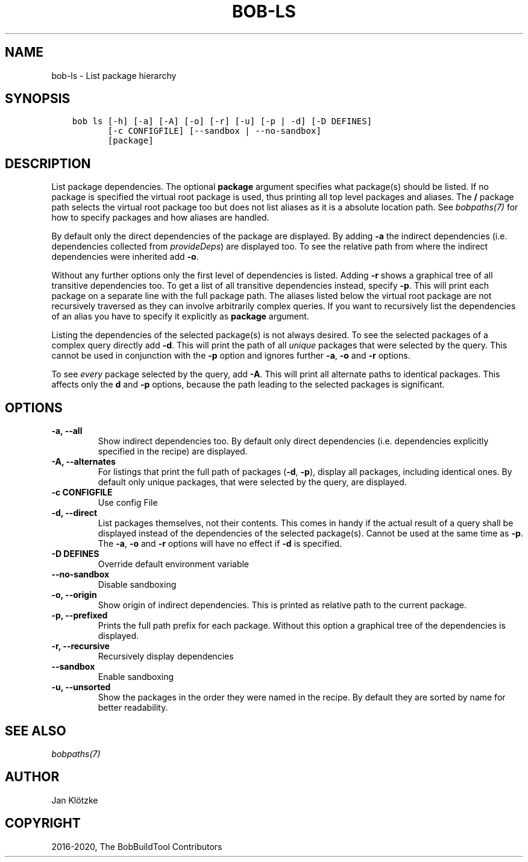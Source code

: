 .\" Man page generated from reStructuredText.
.
.
.nr rst2man-indent-level 0
.
.de1 rstReportMargin
\\$1 \\n[an-margin]
level \\n[rst2man-indent-level]
level margin: \\n[rst2man-indent\\n[rst2man-indent-level]]
-
\\n[rst2man-indent0]
\\n[rst2man-indent1]
\\n[rst2man-indent2]
..
.de1 INDENT
.\" .rstReportMargin pre:
. RS \\$1
. nr rst2man-indent\\n[rst2man-indent-level] \\n[an-margin]
. nr rst2man-indent-level +1
.\" .rstReportMargin post:
..
.de UNINDENT
. RE
.\" indent \\n[an-margin]
.\" old: \\n[rst2man-indent\\n[rst2man-indent-level]]
.nr rst2man-indent-level -1
.\" new: \\n[rst2man-indent\\n[rst2man-indent-level]]
.in \\n[rst2man-indent\\n[rst2man-indent-level]]u
..
.TH "BOB-LS" "1" "Nov 16, 2022" "0.22.0rc1" "Bob"
.SH NAME
bob-ls \- List package hierarchy
.SH SYNOPSIS
.INDENT 0.0
.INDENT 3.5
.sp
.nf
.ft C
bob ls [\-h] [\-a] [\-A] [\-o] [\-r] [\-u] [\-p | \-d] [\-D DEFINES]
       [\-c CONFIGFILE] [\-\-sandbox | \-\-no\-sandbox]
       [package]
.ft P
.fi
.UNINDENT
.UNINDENT
.SH DESCRIPTION
.sp
List package dependencies. The optional \fBpackage\fP argument specifies what
package(s) should be listed. If no package is specified the virtual root
package is used, thus printing all top level packages and aliases. The \fB/\fP
package path selects the virtual root package too but does not list aliases as
it is a absolute location path. See \fI\%bobpaths(7)\fP for
how to specify packages and how aliases are handled.
.sp
By default only the direct dependencies of the package are displayed. By adding
\fB\-a\fP the indirect dependencies (i.e. dependencies collected from
\fI\%provideDeps\fP) are displayed too. To
see the relative path from where the indirect dependencies were inherited add
\fB\-o\fP\&.
.sp
Without any further options only the first level of dependencies is listed.
Adding \fB\-r\fP shows a graphical tree of all transitive dependencies too. To get
a list of all transitive dependencies instead, specify \fB\-p\fP\&. This will print
each package on a separate line with the full package path. The aliases listed
below the virtual root package are not recursively traversed as they can
involve arbitrarily complex queries. If you want to recursively list the
dependencies of an alias you have to specify it explicitly as \fBpackage\fP
argument.
.sp
Listing the dependencies of the selected package(s) is not always desired. To
see the selected packages of a complex query directly add \fB\-d\fP\&. This will
print the path of all \fIunique\fP packages that were selected by the query. This
cannot be used in conjunction with the \fB\-p\fP option and ignores further \fB\-a\fP,
\fB\-o\fP and \fB\-r\fP options.
.sp
To see \fIevery\fP package selected by the query, add \fB\-A\fP\&. This will print all
alternate paths to identical packages. This affects only the \fBd\fP and \fB\-p\fP
options, because the path leading to the selected packages is significant.
.SH OPTIONS
.INDENT 0.0
.TP
.B \fB\-a, \-\-all\fP
Show indirect dependencies too. By default only direct dependencies (i.e.
dependencies explicitly specified in the recipe) are displayed.
.TP
.B \fB\-A, \-\-alternates\fP
For listings that print the full path of packages (\fB\-d\fP, \fB\-p\fP), display
all packages, including identical ones. By default only unique packages,
that were selected by the query, are displayed.
.TP
.B \fB\-c CONFIGFILE\fP
Use config File
.TP
.B \fB\-d, \-\-direct\fP
List packages themselves, not their contents. This comes in handy if the
actual result of a query shall be displayed instead of the dependencies of
the selected package(s). Cannot be used at the same time as \fB\-p\fP\&. The
\fB\-a\fP, \fB\-o\fP and \fB\-r\fP options will have no effect if \fB\-d\fP is
specified.
.TP
.B \fB\-D DEFINES\fP
Override default environment variable
.TP
.B \fB\-\-no\-sandbox\fP
Disable sandboxing
.TP
.B \fB\-o, \-\-origin\fP
Show origin of indirect dependencies. This is printed as relative path to
the current package.
.TP
.B \fB\-p, \-\-prefixed\fP
Prints the full path prefix for each package. Without this option a
graphical tree of the dependencies is displayed.
.TP
.B \fB\-r, \-\-recursive\fP
Recursively display dependencies
.TP
.B \fB\-\-sandbox\fP
Enable sandboxing
.TP
.B \fB\-u, \-\-unsorted\fP
Show the packages in the order they were named in the recipe. By default
they are sorted by name for better readability.
.UNINDENT
.SH SEE ALSO
.sp
\fI\%bobpaths(7)\fP
.SH AUTHOR
Jan Klötzke
.SH COPYRIGHT
2016-2020, The BobBuildTool Contributors
.\" Generated by docutils manpage writer.
.
